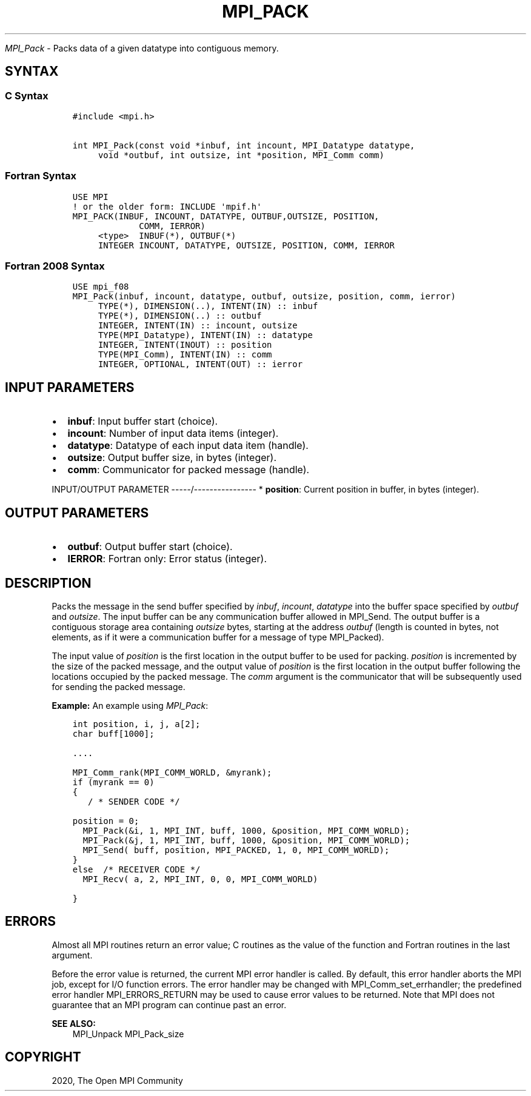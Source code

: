.\" Man page generated from reStructuredText.
.
.TH "MPI_PACK" "3" "Feb 20, 2022" "" "Open MPI"
.
.nr rst2man-indent-level 0
.
.de1 rstReportMargin
\\$1 \\n[an-margin]
level \\n[rst2man-indent-level]
level margin: \\n[rst2man-indent\\n[rst2man-indent-level]]
-
\\n[rst2man-indent0]
\\n[rst2man-indent1]
\\n[rst2man-indent2]
..
.de1 INDENT
.\" .rstReportMargin pre:
. RS \\$1
. nr rst2man-indent\\n[rst2man-indent-level] \\n[an-margin]
. nr rst2man-indent-level +1
.\" .rstReportMargin post:
..
.de UNINDENT
. RE
.\" indent \\n[an-margin]
.\" old: \\n[rst2man-indent\\n[rst2man-indent-level]]
.nr rst2man-indent-level -1
.\" new: \\n[rst2man-indent\\n[rst2man-indent-level]]
.in \\n[rst2man-indent\\n[rst2man-indent-level]]u
..
.sp
\fI\%MPI_Pack\fP \- Packs data of a given datatype into contiguous memory.
.SH SYNTAX
.SS C Syntax
.INDENT 0.0
.INDENT 3.5
.sp
.nf
.ft C
#include <mpi.h>

int MPI_Pack(const void *inbuf, int incount, MPI_Datatype datatype,
     void *outbuf, int outsize, int *position, MPI_Comm comm)
.ft P
.fi
.UNINDENT
.UNINDENT
.SS Fortran Syntax
.INDENT 0.0
.INDENT 3.5
.sp
.nf
.ft C
USE MPI
! or the older form: INCLUDE \(aqmpif.h\(aq
MPI_PACK(INBUF, INCOUNT, DATATYPE, OUTBUF,OUTSIZE, POSITION,
             COMM, IERROR)
     <type>  INBUF(*), OUTBUF(*)
     INTEGER INCOUNT, DATATYPE, OUTSIZE, POSITION, COMM, IERROR
.ft P
.fi
.UNINDENT
.UNINDENT
.SS Fortran 2008 Syntax
.INDENT 0.0
.INDENT 3.5
.sp
.nf
.ft C
USE mpi_f08
MPI_Pack(inbuf, incount, datatype, outbuf, outsize, position, comm, ierror)
     TYPE(*), DIMENSION(..), INTENT(IN) :: inbuf
     TYPE(*), DIMENSION(..) :: outbuf
     INTEGER, INTENT(IN) :: incount, outsize
     TYPE(MPI_Datatype), INTENT(IN) :: datatype
     INTEGER, INTENT(INOUT) :: position
     TYPE(MPI_Comm), INTENT(IN) :: comm
     INTEGER, OPTIONAL, INTENT(OUT) :: ierror
.ft P
.fi
.UNINDENT
.UNINDENT
.SH INPUT PARAMETERS
.INDENT 0.0
.IP \(bu 2
\fBinbuf\fP: Input buffer start (choice).
.IP \(bu 2
\fBincount\fP: Number of input data items (integer).
.IP \(bu 2
\fBdatatype\fP: Datatype of each input data item (handle).
.IP \(bu 2
\fBoutsize\fP: Output buffer size, in bytes (integer).
.IP \(bu 2
\fBcomm\fP: Communicator for packed message (handle).
.UNINDENT
.sp
INPUT/OUTPUT PARAMETER
\-\-\-\-\-/\-\-\-\-\-\-\-\-\-\-\-\-\-\-\-\-
* \fBposition\fP: Current position in buffer, in bytes (integer).
.SH OUTPUT PARAMETERS
.INDENT 0.0
.IP \(bu 2
\fBoutbuf\fP: Output buffer start (choice).
.IP \(bu 2
\fBIERROR\fP: Fortran only: Error status (integer).
.UNINDENT
.SH DESCRIPTION
.sp
Packs the message in the send buffer specified by \fIinbuf\fP, \fIincount\fP,
\fIdatatype\fP into the buffer space specified by \fIoutbuf\fP and \fIoutsize\fP\&.
The input buffer can be any communication buffer allowed in MPI_Send\&.
The output buffer is a contiguous storage area containing \fIoutsize\fP
bytes, starting at the address \fIoutbuf\fP (length is counted in bytes, not
elements, as if it were a communication buffer for a message of type
MPI_Packed).
.sp
The input value of \fIposition\fP is the first location in the output buffer
to be used for packing. \fIposition\fP is incremented by the size of the
packed message, and the output value of \fIposition\fP is the first location
in the output buffer following the locations occupied by the packed
message. The \fIcomm\fP argument is the communicator that will be
subsequently used for sending the packed message.
.sp
\fBExample:\fP An example using \fI\%MPI_Pack\fP:
.INDENT 0.0
.INDENT 3.5
.sp
.nf
.ft C
int position, i, j, a[2];
char buff[1000];

\&....

MPI_Comm_rank(MPI_COMM_WORLD, &myrank);
if (myrank == 0)
{
   / * SENDER CODE */

position = 0;
  MPI_Pack(&i, 1, MPI_INT, buff, 1000, &position, MPI_COMM_WORLD);
  MPI_Pack(&j, 1, MPI_INT, buff, 1000, &position, MPI_COMM_WORLD);
  MPI_Send( buff, position, MPI_PACKED, 1, 0, MPI_COMM_WORLD);
}
else  /* RECEIVER CODE */
  MPI_Recv( a, 2, MPI_INT, 0, 0, MPI_COMM_WORLD)

}
.ft P
.fi
.UNINDENT
.UNINDENT
.SH ERRORS
.sp
Almost all MPI routines return an error value; C routines as the value
of the function and Fortran routines in the last argument.
.sp
Before the error value is returned, the current MPI error handler is
called. By default, this error handler aborts the MPI job, except for
I/O function errors. The error handler may be changed with
MPI_Comm_set_errhandler; the predefined error handler MPI_ERRORS_RETURN
may be used to cause error values to be returned. Note that MPI does not
guarantee that an MPI program can continue past an error.
.sp
\fBSEE ALSO:\fP
.INDENT 0.0
.INDENT 3.5
MPI_Unpack MPI_Pack_size
.UNINDENT
.UNINDENT
.SH COPYRIGHT
2020, The Open MPI Community
.\" Generated by docutils manpage writer.
.
